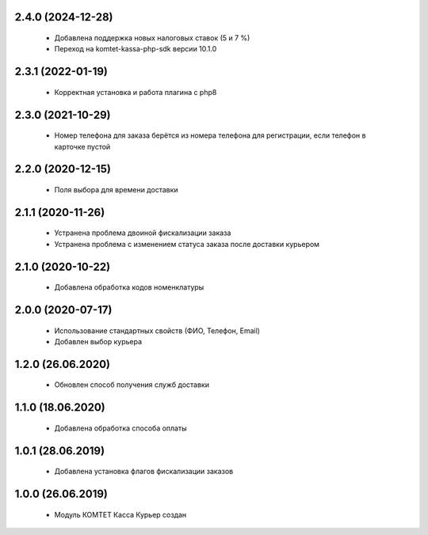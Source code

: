 2.4.0 (2024-12-28)
==================
  - Добавлена поддержка новых налоговых ставок (5 и 7 %)
  - Переход на komtet-kassa-php-sdk версии 10.1.0

2.3.1 (2022-01-19)
==================
  - Корректная установка и работа плагина с php8

2.3.0 (2021-10-29)
==================
  - Номер телефона для заказа берётся из номера телефона для регистрации, если телефон в карточке пустой

2.2.0 (2020-12-15)
==================
  - Поля выбора для времени доставки

2.1.1 (2020-11-26)
==================
  - Устранена проблема двоиной фискализации заказа
  - Устранена проблема с изменением статуса заказа после доставки курьером

2.1.0 (2020-10-22)
==================
  - Добавлена обработка кодов номенклатуры

2.0.0 (2020-07-17)
==================
  - Использование стандартных свойств (ФИО, Телефон, Email)
  - Добавлен выбор курьера

1.2.0 (26.06.2020)
==================
  - Обновлен способ получения служб доставки

1.1.0 (18.06.2020)
==================
  - Добавлена обработка способа оплаты

1.0.1 (28.06.2019)
==================
  - Добавлена установка флагов фискализации заказов

1.0.0 (26.06.2019)
==================
  - Модуль КОМТЕТ Касса Курьер создан
